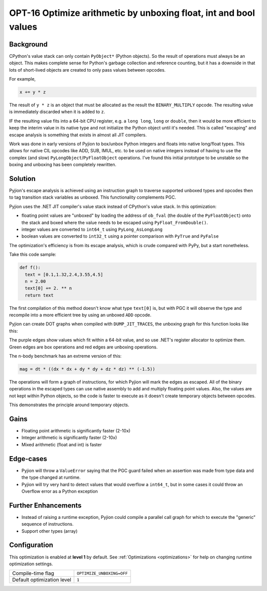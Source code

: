 .. _OPT-16:

OPT-16 Optimize arithmetic by unboxing float, int and bool values
=================================================================

Background
----------

CPython's value stack can only contain ``PyObject*`` (Python objects). So the result of operations must always be an object. This makes complete sense for Python's
garbage collection and reference counting, but it has a downside in that lots of short-lived objects are created to only pass values between opcodes.

For example,

.. code-block:: Python

  x += y * z

The result of ``y * z`` is an object that must be allocated as the result the ``BINARY_MULTIPLY`` opcode. The resulting value is immediately discarded when it is added to ``z``.

IF the resulting value fits into a 64-bit CPU register, e.g. a ``long long``, ``long`` or ``double``, then it would be more efficient to keep the interim value
in its native type and not initialize the Python object until it's needed. This is called "escaping" and escape analysis is something that exists in almost all JIT compilers.

Work was done in early versions of Pyjion to box/unbox Python integers and floats into native long/float types. This allows for native CIL opcodes like ADD, SUB, IMUL, etc. to be used
on native integers instead of having to use the complex (and slow) ``PyLongObject``/``PyFloatObject`` operations.
I've found this initial prototype to be unstable so the boxing and unboxing has been completely rewritten.

Solution
--------

Pyjion's escape analysis is achieved using an instruction graph to traverse supported unboxed types and opcodes then to tag transition stack variables as unboxed.
This functionality complements PGC.

Pyjion uses the .NET JIT compiler's value stack instead of CPython's value stack. In this optimization:

- floating point values are "unboxed" by loading the address of ``ob_fval`` (the double of the ``PyFloatObject``) onto the stack and boxed where the value needs to be escaped using ``PyFloat_FromDouble()``.
- integer values are converted to ``int64_t`` using ``PyLong_AsLongLong``
- boolean values are converted to ``int32_t`` using a pointer comparison with ``PyTrue`` and ``PyFalse``

The optimization's efficiency is from its escape analysis, which is crude compared with PyPy, but a start nonetheless.

Take this code sample:

.. code-block:: Python

    def f():
      text = [0.1,1.32,2.4,3.55,4.5]
      n = 2.00
      text[0] += 2. ** n
      return text

The first compilation of this method doesn't know what type ``text[0]`` is, but with PGC it will observe the type and recompile into a more efficient tree by using an unboxed ``ADD`` opcode.

Pyjion can create DOT graphs when compiled with ``DUMP_JIT_TRACES``, the unboxing graph for this function looks like this:

.. image:: ../_static/inplace_subscr.png

The purple edges show values which fit within a 64-bit value, and so use .NET's register allocator to optimize them.
Green edges are box operations and red edges are unboxing operations.

The n-body benchmark has an extreme version of this:

.. code-block:: Python

    mag = dt * ((dx * dx + dy * dy + dz * dz) ** (-1.5))

The operations will form a graph of instructions, for which Pyjion will mark the edges as escaped. All of the binary operations in the escaped types can use native assembly
to add and multiply floating point values.
Also, the values are not kept within Python objects, so the code is faster to execute as it doesn't create temporary objects between opcodes.

.. image:: ../_static/complex_math.png

This demonstrates the principle around temporary objects.

Gains
-----

* Floating point arithmetic is significantly faster (2-10x)
* Integer arithmetic is significantly faster (2-10x)
* Mixed arithmetic (float and int) is faster

Edge-cases
----------

* Pyjion will throw a ``ValueError`` saying that the PGC guard failed when an assertion was made from type data and the type changed at runtime.
* Pyjion will try very hard to detect values that would overflow a ``int64_t``, but in some cases it could throw an Overflow error as a Python exception

Further Enhancements
--------------------

* Instead of raising a runtime exception, Pyjion could compile a parallel call graph for which to execute the "generic" sequence of instructions.
* Support other types (array)

Configuration
-------------

This optimization is enabled at **level 1** by default. See :ref:`Optimizations <optimizations>` for help on changing runtime optimization settings.

+------------------------------+---------------------------------------+
| Compile-time flag            |  ``OPTIMIZE_UNBOXING=OFF``            |
+------------------------------+---------------------------------------+
| Default optimization level   |  ``1``                                |
+------------------------------+---------------------------------------+
